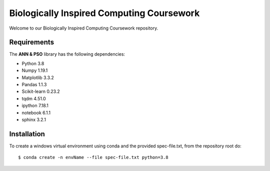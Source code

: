 ###########################################
Biologically Inspired Computing Coursework
###########################################

Welcome to our Biologically Inspired Computing Coursework repository.

Requirements
============
The **ANN & PSO** library has the following dependencies:

- Python 3.8
- Numpy 1.19.1
- Matplotlib 3.3.2
- Pandas 1.1.3
- Scikit-learn 0.23.2
- tqdm 4.51.0
- ipython 7.18.1
- notebook 6.1.1
- sphinx 3.2.1

Installation
============

To create a windows virtual environment using conda and the provided spec-file.txt, from the repository root do::

    $ conda create -n envName --file spec-file.txt python=3.8
